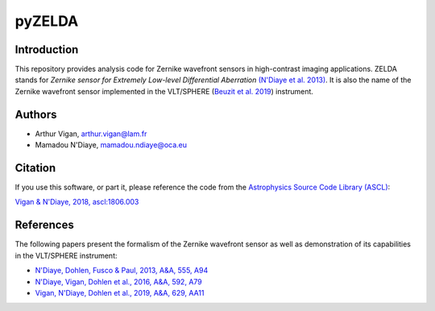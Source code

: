 pyZELDA
=======

Introduction
------------

This repository provides analysis code for Zernike wavefront sensors in high-contrast imaging applications. ZELDA stands for *Zernike sensor for Extremely Low-level Differential Aberration* `(N'Diaye et al. 2013) <https://ui.adsabs.harvard.edu/#abs/2013A&A...555A..94N/abstract>`_. It is also the name of the Zernike wavefront sensor implemented in the VLT/SPHERE (`Beuzit et al. 2019 <https://ui.adsabs.harvard.edu/abs/2019arXiv190204080B/abstract>`_) instrument.

Authors
-------

- Arthur Vigan, `arthur.vigan@lam.fr <mailto:arthur.vigan@lam.fr>`_
- Mamadou N'Diaye, `mamadou.ndiaye@oca.eu <mailto:mamadou.ndiaye@oca.eu>`_

Citation
--------

If you use this software, or part it, please reference the code from the `Astrophysics Source Code Library (ASCL) <http://ascl.net/>`_:

`Vigan & N'Diaye, 2018, ascl:1806.003 <https://ui.adsabs.harvard.edu/abs/2018ascl.soft06003V/abstract>`_
  
References
----------

The following papers present the formalism of the Zernike wavefront sensor as well as demonstration of its capabilities in the VLT/SPHERE instrument:

- `N'Diaye, Dohlen, Fusco & Paul, 2013, A&A, 555, A94 <https://ui.adsabs.harvard.edu/#abs/2013A&A...555A..94N/abstract>`_
- `N'Diaye, Vigan, Dohlen et al., 2016, A&A, 592, A79 <https://ui.adsabs.harvard.edu/#abs/2016A&A...592A..79N/abstract>`_
- `Vigan, N'Diaye, Dohlen et al., 2019, A&A, 629, AA11 <https://ui.adsabs.harvard.edu/abs/2019A%26A...629A..11V/abstract>`_
